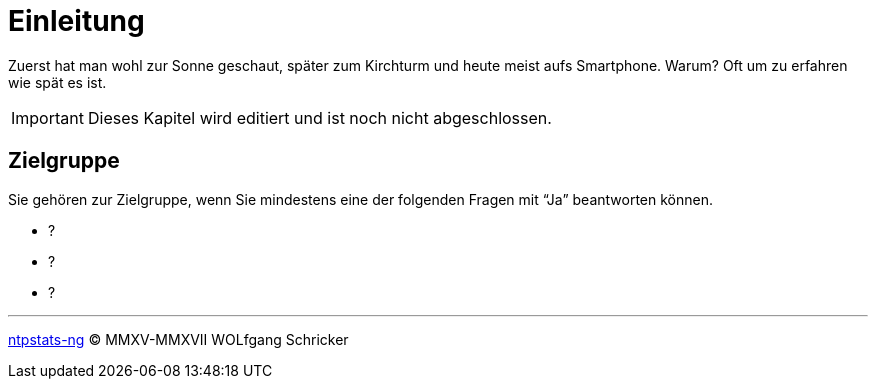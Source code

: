 = Einleitung
:icons:         font
:imagesdir:     ../../images
:imagesoutdir:  ../../images
:linkattrs:
:toc:           macro
:toc-title:     Inhalt

Zuerst hat man wohl zur Sonne geschaut, später zum Kirchturm und heute meist aufs Smartphone.
Warum?
Oft um zu erfahren wie spät es ist.

IMPORTANT: Dieses Kapitel wird editiert und ist noch nicht abgeschlossen.

== Zielgruppe

Sie gehören zur Zielgruppe, wenn Sie mindestens eine der folgenden Fragen mit "`Ja`" beantworten können.

* ?
* ?
* ?

'''

link:README.adoc[ntpstats-ng] (C) MMXV-MMXVII WOLfgang Schricker

// End of ntpstats-ng/doc/de/doc/Introduction.adoc

